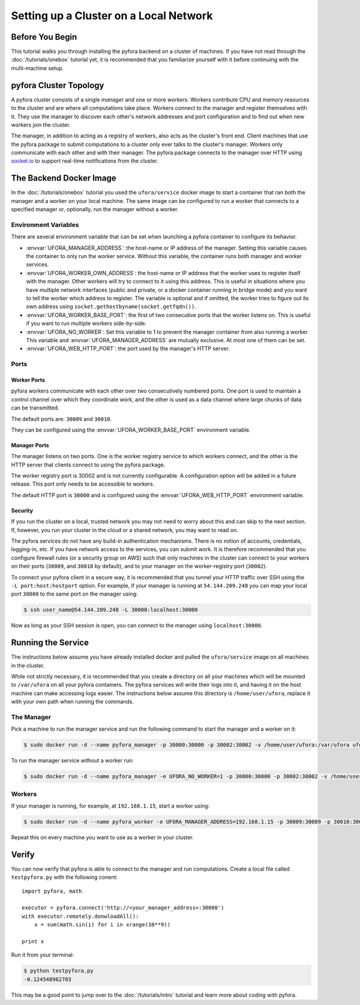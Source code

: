 
Setting up a Cluster on a Local Network
=======================================

Before You Begin
----------------

This tutorial walks you through installing the pyfora backend on a cluster of machines.
If you have not read through the :doc:`/tutorials/onebox` tutorial yet, it is recommended that you
familiarize yourself with it before continuing with the multi-machine setup.


pyfora Cluster Topology
-----------------------

A pyfora cluster consists of a single *manager* and one or more *workers*.
Workers contribute CPU and memory resources to the cluster and are where all computations take place.
Workers connect to the manager and register themselves with it.
They use the manager to discover each other's network addresses and port configuration and to find
out when new workers join the cluster.

The manager, in addition to acting as a registry of workers, also acts as the cluster's front end.
Client machines that use the pyfora package to submit computations to a cluster only ever talks
to the cluster's manager. Workers only communicate with each other and with their manager.
The pyfora package connects to the manager over HTTP using socket.io_ to support real-time
notifications from the cluster.

.. _socket.io: http://socket.io/


The Backend Docker Image
------------------------

In the :doc:`/tutorials/onebox` tutorial you used the ``ufora/service`` docker image to start a container
that ran both the manager and a worker on your local machine.
The same image can be configured to run a worker that connects to a specified manager or, optionally,
run the manager without a worker.


Environment Variables
^^^^^^^^^^^^^^^^^^^^^

There are several environment variable that can be set when launching a pyfora container to configure its behavior.

* :envvar:`UFORA_MANAGER_ADDRESS`: the host-name or IP address of the manager.
  Setting this variable causes the container to only run the worker service.
  Without this variable, the container runs both manager and worker services.

* :envvar:`UFORA_WORKER_OWN_ADDRESS`: the host-name or IP address that the worker uses to register
  itself with the manager. Other workers will try to connect to it using this address.
  This is useful in situations where you have multiple network interfaces (public and private,
  or a docker container running in bridge mode) and you want to tell the worker which address to register.
  The variable is optional and if omitted, the worker tries to figure out its own address using
  ``socket.gethostbyname(socket.getfqdn())``.

* :envvar:`UFORA_WORKER_BASE_PORT`: the first of two consecutive ports that the worker listens on.
  This is useful if you want to run multiple workers side-by-side.

* :envvar:`UFORA_NO_WORKER`: Set this variable to 1 to prevent the manager container from also running a worker.
  This variable and :envvar:`UFORA_MANAGER_ADDRESS` are mutually exclusive. At most one of them can be set.

* :envvar:`UFORA_WEB_HTTP_PORT`: the port used by the manager's HTTP server.


Ports
^^^^^

Worker Ports
""""""""""""

pyfora workers communicate with each other over two consecutively numbered ports.
One port is used to maintain a control channel over which they coordinate work,
and the other is used as a data channel where large chunks of data can be transmitted.

The default ports are: ``30009`` and ``30010``.

They can be configured using the :envvar:`UFORA_WORKER_BASE_PORT` environment variable.


Manager Ports
"""""""""""""

The manager listens on two ports. One is the worker registry service to which workers connect,
and the other is the HTTP server that clients connect to using the pyfora package.

The worker registry port is 30002 and is not currently configurable. A configuration option will be added in a future release.
This port only needs to be accessible to workers.

The default HTTP port is ``30000`` and is configured using the :envvar:`UFORA_WEB_HTTP_PORT` environment variable.


Security
""""""""

If you run the cluster on a local, trusted network you may not need to worry about this and can skip to the next section.
If, however, you run your cluster in the cloud or a shared network, you may want to read on.

The pyfora services do not have any build-in authentication mechanisms.
There is no notion of accounts, credentials, logging-in, etc.  If you have network access to the services, you can submit work.
It is therefore recommended that you configure firewall rules (or a security group on AWS) such that only
machines in the cluster can connect to your workers on their ports (``30009``, and ``30010`` by default),
and to your manager on the worker-registry port (``30002``).

To connect your pyfora client in a secure way, it is recommended that you tunnel your HTTP traffic
over SSH using the ``-L port:host:hostport`` option.
For example, if your manager is running at ``54.144.209.248`` you can map your local port ``30000``
to the same port on the manager using:

.. code-block:: bash

    $ ssh user_name@54.144.209.248 -L 30000:localhost:30000

Now as long as your SSH session is open, you can connect to the manager using ``localhost:30000``.


Running the Service
-------------------

The instructions below assume you have already installed docker and pulled the ``ufora/service`` image
on all machines in the cluster.

While not strictly necessary, it is recommended that you create a directory on all your machines which
will be mounted to ``/var/ufora`` on all your pyfora containers. The pyfora services will write their logs into it,
and having it on the host machine can make accessing logs easier.
The instructions below assume this directory is ``/home/user/ufora``, replace it with your own path when running the commands.


The Manager
^^^^^^^^^^^

Pick a machine to run the manager service and run the following command to start the manager and a worker on it:

.. code-block:: bash

    $ sudo docker run -d --name pyfora_manager -p 30000:30000 -p 30002:30002 -v /home/user/ufora:/var/ufora ufora/service


To run the manager service without a worker run:

.. code-block:: bash

    $ sudo docker run -d --name pyfora_manager -e UFORA_NO_WORKER=1 -p 30000:30000 -p 30002:30002 -v /home/user/ufora:/var/ufora ufora/service


Workers
^^^^^^^

If your manager is running, for example, at ``192.168.1.15``, start a worker using:


.. code-block:: bash

    $ sudo docker run -d --name pyfora_worker -e UFORA_MANAGER_ADDRESS=192.168.1.15 -p 30009:30009 -p 30010:30010 -v /home/user/ufora:/var/ufora ufora/service

Repeat this on every machine you want to use as a worker in your cluster.


Verify
------

You can now verify that pyfora is able to connect to the manager and run computations.
Create a local file called ``testpyfora.py`` with the following conent::

    import pyfora, math

    executor = pyfora.connect('http://<your_manager_address>:30000')
    with executor.remotely.donwloadAll():
        x = sum(math.sin(i) for i in xrange(10**9))

    print x


Run it from your terminal:

.. code-block:: bash

    $ python testpyfora.py
    -0.124548962703


This may be a good point to jump over to the :doc:`/tutorials/intro` tutorial and learn more about
coding with pyfora.
